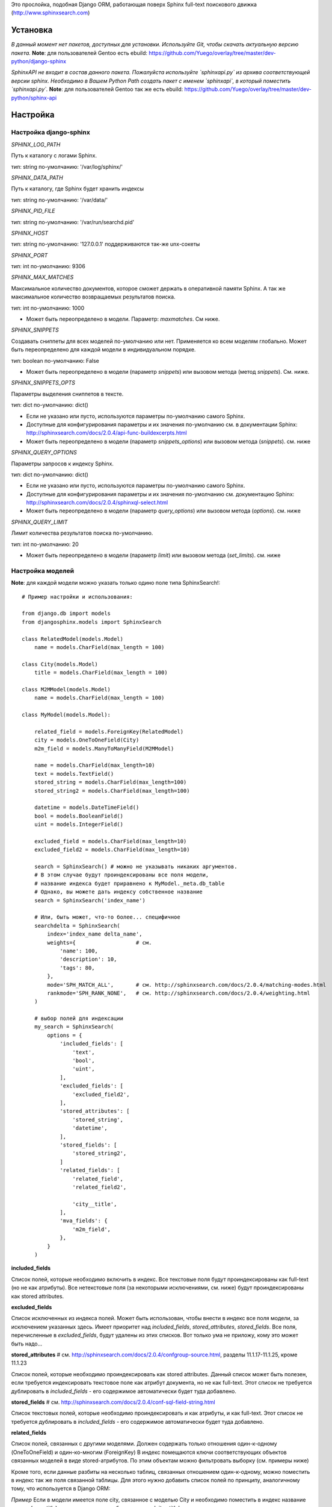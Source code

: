 Это прослойка, подобная Django ORM, работающая поверх Sphinx full-text поискового движка (http://www.sphinxsearch.com)


Установка
---------

*В данный момент нет пакетов, доступных для установки. Используйте Git, чтобы скачать актуальную версию пакета.*
**Note**: для пользователей Gentoo есть ebuild: https://github.com/Yuego/overlay/tree/master/dev-python/django-sphinx

*SphinxAPI не входит в состав данного пакета. Пожалуйста используйте `sphinxapi.py` из архива соответствующей версии sphinx. Необходимо в Вашем Python Path создать пакет с именем `sphinxapi`, в который поместить `sphinxapi.py`.*
**Note**: для пользователей Gentoo так же есть ebuild: https://github.com/Yuego/overlay/tree/master/dev-python/sphinx-api

Настройка
---------

**Настройка django-sphinx**
===========================

*SPHINX_LOG_PATH*

Путь к каталогу с логами Sphinx.

тип: string
по-умолчанию: '/var/log/sphinx/'

*SPHINX_DATA_PATH*

Путь к каталогу, где Sphinx будет хранить индексы

тип: string
по-умолчанию: '/var/data/'

*SPHINX_PID_FILE*

тип: string
по-умолчанию: '/var/run/searchd.pid'

*SPHINX_HOST*

тип: string
по-умолчанию: '127.0.0.1'
поддерживаются так-же unx-сокеты

*SPHINX_PORT*

тип: int
по-умолчанию: 9306

*SPHINX_MAX_MATCHES*

Максимальное количество документов, которое сможет держать в оперативной памяти Sphinx. А так же максимальное количество возвращаемых результатов поиска.

тип: int
по-умолчанию: 1000

* Может быть переопределено в модели. Параметр: `maxmatches`. См ниже.

*SPHINX_SNIPPETS*

Создавать сниппеты для всех моделей по-умолчанию или нет. Применяется ко всем моделям глобально. Может быть переопределено для каждой модели в индивидуальном порядке.

тип: boolean
по-умолчанию: False

* Может быть переопределено в модели (параметр `snippets`) или вызовом метода (метод `snippets`). См. ниже.

*SPHINX_SNIPPETS_OPTS*

Параметры выделения сниппетов в тексте.

тип: dict
по-умолчанию: dict()

* Если не указано или пусто, используются параметры по-умолчанию самого Sphinx.
* Доступные для конфигурирования параметры и их значения по-умолчанию см. в документации Sphinx: http://sphinxsearch.com/docs/2.0.4/api-func-buildexcerpts.html
* Может быть переопределено в модели (параметр `snippets_options`) или вызовом метода (`snippets`). см. ниже

*SPHINX_QUERY_OPTIONS*

Параметры запросов к индексу Sphinx.

тип: dict
по-умолчанию: dict()

* Если не указано или пусто, используются параметры по-умолчанию самого Sphinx.
* Доступные для конфигурирования параметры и их значения по-умолчанию см. документацию Sphinx: http://sphinxsearch.com/docs/2.0.4/sphinxql-select.html
* Может быть переопределено в модели (параметр `query_options`) или вызовом метода (`options`). см. ниже

*SPHINX_QUERY_LIMIT*

Лимит количества результатов поиска по-умолчанию.

тип: int
по-умолчанию: 20

* Может быть переопределено в модели (параметр `limit`) или вызовом метода (`set_limits`). см. ниже


Настройка моделей
=================

**Note**: для каждой модели можно указать только одино поле типа SphinxSearch!::

    # Пример настройки и использования:

    from django.db import models
    from djangosphinx.models import SphinxSearch

    class RelatedModel(models.Model)
        name = models.CharField(max_length = 100)

    class City(models.Model)
        title = models.CharField(max_length = 100)

    class M2MModel(models.Model)
        name = models.CharField(max_length = 100)

    class MyModel(models.Model):

        related_field = models.ForeignKey(RelatedModel)
        city = models.OneToOneField(City)
        m2m_field = models.ManyToManyField(M2MModel)

        name = models.CharField(max_length=10)
        text = models.TextField()
        stored_string = models.CharField(max_length=100)
        stored_string2 = models.CharField(max_length=100)

        datetime = models.DateTimeField()
        bool = models.BooleanField()
        uint = models.IntegerField()

        excluded_field = models.CharField(max_length=10)
        excluded_field2 = models.CharField(max_length=10)

        search = SphinxSearch() # можно не указывать никаких аргументов.
        # В этом случае будут проиндексированы все поля модели,
        # название индекса будет приравнено к MyModel._meta.db_table
        # Однако, вы можете дать индексу собственное название
        search = SphinxSearch('index_name')

        # Или, быть может, что-то более... специфичное
        searchdelta = SphinxSearch(
            index='index_name delta_name',
            weights={                   # см.
                'name': 100,
                'description': 10,
                'tags': 80,
            },
            mode='SPH_MATCH_ALL',       # см. http://sphinxsearch.com/docs/2.0.4/matching-modes.html
            rankmode='SPH_RANK_NONE',   # см. http://sphinxsearch.com/docs/2.0.4/weighting.html
        )

        # выбор полей для индексации
        my_search = SphinxSearch(
            options = {
                'included_fields': [
                    'text',
                    'bool',
                    'uint',
                ],
                'excluded_fields': [
                    'excluded_field2',
                ],
                'stored_attributes': [
                    'stored_string',
                    'datetime',
                ],
                'stored_fields': [
                    'stored_string2',
                ]
                'related_fields': [
                    'related_field',
                    'related_field2',

                    'city__title',
                ],
                'mva_fields': {
                    'm2m_field',
                },
            }
        )


**included_fields**

Список полей, которые необходимо включить в индекс. Все текстовые поля будут проиндексированы как full-text (но не как атрибуты). Все нетекстовые поля (за некоторыми исключениями, см. ниже) будут проиндексированы как stored attributes.

**excluded_fields**

Список исключенных из индекса полей. Может быть использован, чтобы внести в индекс все поля модели, за исключением указанных здесь.
Имеет приоритет над `included_fields`, `stored_attributes`, `stored_fields`. Все поля, перечисленные в `excluded_fields`, будут удалены из этих списков.
Вот только ума не приложу, кому это может быть надо...

**stored_attributes**   # см. http://sphinxsearch.com/docs/2.0.4/confgroup-source.html, разделы 11.1.17-11.1.25, кроме 11.1.23

Список полей, которые необходимо проиндексировать как stored attributes.
Данный список может быть полезен, если требуется индексировать текстовое поле как атрибут документа, но не как full-text.
Этот список не требуется дублировать в `included_fields` - его содержимое автоматически будет туда добавлено.

**stored_fields**       # см. http://sphinxsearch.com/docs/2.0.4/conf-sql-field-string.html

Список текстовых полей, которые необходимо проиндексировать и как атрибуты, и как full-text.
Этот список не требуется дублировать в `included_fields` - его содержимое автоматически будет туда добавлено.

**related_fields**

Список полей, связанных с другими моделями. Должен содержать только отношения один-к-одному (OneToOneField) и один-ко-многим (ForeignKey)
В индекс помещаются ключи соответствующих объектов связанных моделей в виде stored-атрибутов.
По этим объектам можно фильтровать выборку (см. примеры ниже)

Кроме того, если данные разбиты на несколько таблиц, связанных отношением один-к-одному, можно поместить в индекс так же поля связанной таблицы. Для этого нужно добавить список полей по принципу, аналогичному тому, что используется в Django ORM:

*Пример*
Если в модели имеется поле city, связанное с моделью City и необходимо поместить в индекс название города (поле title), то в список нужно добавить строку 'city__title'.

**mva_fields**      # см. http://sphinxsearch.com/docs/2.0.4/conf-sql-attr-multi.html

Список MVA-атрибутов.

**WARNING**
Будьте осторожны в использовании stored-атрибутов, особенно текстовых. Все атрибуты sphinx загружает в память, поэтому поля, содержащие много текста, могут съесть всю память Вашего сервера.
Заполняйте `included_fields` только необходимыми полями, но не оставляйте его пустым.
Я Вас предупредил!


Использование
-------------

**Note**: все примеры будут даны для указанной выше модели::

    queryset = MyModel.my_search.query('query')

    # простые выборки
    results1 = queryset.order_by('@weight', '@id', 'uint')
    results2 = queryset.filter(uint=[1,2,5,7,10])
    results3 = queryset.filter(bool=False)
    results4 = queryset.exclude(uint=5)[0:10]
    results5 = queryset.count()

    # примеры посложнее

    # ForeignKey или OneToOneField
    related_item = RelatedModel.objects.get(pk=1)
    related_queryset = RelatedModel.objects.get(pk__in=[1,2])

    # фильтр по идентификатору объекта из связанной модели
    results6 = queryset.filter(related_field=100)
    # или можно передать в качестве аргумента сам объект
    results7 = queryset.filter(related_field=related_item)

    # фильтр по списку идентификаторов нескольких объектов из связанной модели
    results8 = queryset.filter(related_field__in=[4,5,6])
    # или QuerySet
    results9 = queryset.filter(related_field__in=related_queryset)

    # однако, можно и так
    results10 = queryset.filter(related_field__in=related_item)


    # ManyToManyField
    m2m_item = M2MModel.objects.get(pk=1)
    m2m_queryset = M2MModel.objects.filter(pk__in=[1,2,3])

    # аналогично для MVA-атрибутов
    results11 = queryset.filter(m2m_field=23)
    results12 = queryset.filter(m2m_field=m2m_item)
    results13 = queryset.filter(m2m_field__in=[2,6,9])
    results14 = queryset.filter(m2m_field__in=m2m_queryset)
    results15 = queryset.filter(m2m_field__in=m2m_item)



Методы класса SphinxQuerySet
============================
*Note*: все перечисленные методы возвращают объект и позволяют создавать цепочки: qs = SphinxQuerySet().query('query').group_by('field')


**__init__**

Принимает 2 необязательных позиционных параметра и несколько словарных:

*model* - ссылка на класс модели, для которой создан индекс

*Если не указана и не указан параметр `index` (см. ниже), поиск осуществляется по всем существующим индексам.

*using* - имя БД (см. документацию к Djano ORM: https://docs.djangoproject.com/en/dev/topics/db/multi-db/)

*query_options* - см. `SPHINX_QUERY_OPTIONS` выше.

*limit* - см. `SPHINX_QUERY_LIMIT` выше.

*maxmatches* - см. `SPHINX_MAX_MATCHES` выше.

*snippets* - см. `SPHINX_SNIPPETS` выше.

*snippets_options* - см. `SPHINX_SNIPPETS_OPTS` выше.

*index* - список индексов, по которым будет осуществляться поиск.

*В названии индекса допустимы символы: [a-z0-9_-]. Все остальные будут считаться разделителями списка.

**add_index**

Принимает единственный аргумент - список индексов. Аналогично `index` в `__init__`.
Добавляет индексы в список.

**remove_index**

Аналогично `add_index`. Удаляет переданные индексы из списка.

**query**

Принимает строку - поисковый запрос.

**filter**

Аналогичен методу `filter` Django ORM.
Досупны операции: `gt`, `gte`, `lt`, `lte`, `in`, `range` и `=`::

    qs = qs.filter(field=value)
    qs = qs.filter(field__gt=value)


**exclude**

Аналогичен `filter`, но исключает указанные значения из выборки.
Поддерживает те же операции, за исключением `range` (SphinxQL не поддерживает NOT field BETWEEN val1 AND val2)

**fields**

По умолчанию Sphinx возвращает все поля индекса.
Данный метод принимает имена полей, которые должны быть получены. Значения в дальнейшем можно получить через атрибут `sphinx` объекта.

Кроме того можно создавать вычисляемые выражения (см. http://sphinxsearch.com/docs/2.0.6/sphinxql-select.html)
Для этого необходимо передать методу именованные параметры, где имя параметра - alias выражения, а значение - строка с выражением::

    qs = qs.fields(expr1='group_id*123+456')

**options**

Позволяет задать новые `SPHINX_QUERY_OPTIONS` путём передачи их в качестве именованных параметров данному методу.

**snippets**

Принимает один необязательный позиционный атрибут и несколько словарных

**snippets** - булев параметр. Включает или отключает создание сниппетов. (если метод вызван без параметров, создание снипеетов будет включено)

Именованные параметры см выше `SPHINX_SNIPPETS_OPTS`

**group_by**

Принимает один параметр - имя поля, по которому нужно группировать результаты поиска (в данный момент SpinxQL 2.0.4 не позволяет группировать более чем по одному полю)

**order_by**

Принимает названия полей, по которым выборка должна быть отсортирована. Аналогично одноимённому методу Django ORM.

**group_order_by**

Специфический для SphinxQL метод, позволяющий сортировать результаты внутри группы. Аналогично `order_by` принимает список полей.

**all**

Устанавливает лимит выдачи максимально возможным (см. `SPHINX_MAX_MATCHES`)

**none**

Возвращяет пустой QuerySet

**reset**

Сбрасывает все параметры к значениям по-умолчанию (или установленным в конфигурации)

**limit**

Устанавливает ограничения на выборку.
Принимает 2 позиционных параметра

*start* - смещение (сколько документов пропустить)
*stop* - номер последнего документа

Метод действует аналогично slice в python. Не путайте с limit и offset в SQL::

    qs.set_limits(100,200) == qs[100:200]

*Note*: метод не возвращает никаких значений. Пользоваться им не рекомендуется - используйте сиктаксис slice.
















Some additional methods:
* count()
* extra() (passed to the queryset)
* all() (does nothing)
* select_related() (passed to the queryset)
* group_by(field, field, field)
* set_options(index='', weights={}, weights=[], mode='SPH_MODE_*', rankmode='SPH_MATCH_*', passages=True, passages_opts={})

The django-sphinx layer also supports some basic querying over multiple indexes. To use this you first need to understand the rules of a UNION. As of djangosphinx 3.0, it is no longer necessary to store a "content_type" attribute in your index, as it is encoded in the 32-bit doc_id along with object pk. Additionally, ContentType queries are stored in cache under the format "djangosphinx_content_type_xxx", where xxx is the pk of the ContentType object. In general, you needn't bother with these cache values - just be aware if you're trying to set a cache key for an unrelated object/value to something of this format, you're going to get some strange results.

You can then do something like this::

    from djangosphinx.models import SphinxSearch

    SphinxSearch('index1 index2 index3').query('hello')

This will return a list of all matches, ordered by weight, from all indexes. This performs one SQL query per index with matches in it, as Django's ORM does not support SQL UNION.

Be aware that making queries in this manner has a couple of gotchas. First, you must have globally unique document IDs. This is largely taken care of internally by djangosphinx 3.0 with SQL bitwise arithmetic, but just be aware of this inherent limitation of SphinxClient's Query() function when used outside of djangosphinx.

Second, you must have "homogeneous" index schemas. What this means is that the "fields" (not attributes) you perform a search on must have the same name across indexes. If these requirement is not met, in the above "SphinxSearch('index1 index2 index3').query('hello')" example the searchable field AND attribute values of the last index (in this case 'index3') will be used for all results, even those from 'index1' and 'index2'. The result is that weight, searched field, and attribute values will be completely wrong for all results that aren't from 'index3'. In all likelihood, your attributes will be empty, weight will be "100", and you'll just get back document IDs from Sphinx.

If you intend to use the built in djangosphinx.shortcuts.sphinx_query() function, be aware that it is using this Query() function to perform searches across all of the models that have a SphinxSearch() manager. The best way to avoid this issue if you've got a simple schema (i.e. you're searching only one field per index) is to pick an arbitrary name like "text", and in your sql_query, change the field to be searched on to have the name text. Example: "SELECT ..., tablename.name as 'text'"". Do this for every index, and you can perform Query() searches across them. For anything more complex, you're going to have to be creative.

Config Generation
-----------------

django-sphinx now includes a tool to create sample configuration for your models. It will generate both a source, and index configuration for a model class. You will still need to manually tweak the output, and insert it into your configuration, but it should aid in initial setup.

To use it::


    from djangosphinx.utils import *

    from myproject.myapp.models import MyModel

    output = generate_config_for_model(MyModel)

    print output

If you have multiple models which you wish to use the UNION searching::

    model_classes = (ModelOne, ModelTwoWhichResemblesModelOne)

    output = generate_config_for_models(model_classes)

You can also now output configuration from the command line::

    ./manage.py generate_sphinx_config <appname>

This will loop through all models in <appname> and attempt to find any with a SphinxSearch instance that is using the default index name (db_table).

Using the Config Generator
--------------------------

**WARNING**
The same caveats that pertain to "stored_string_fields" apply here. Be careful about storing too much information in this manner. Attributes are meant mainly for filtering and sorting, not storage. Add too much baggage to your documents and you can make Sphinx crawl. You've been warned - again.

*New in 2.2*

django-sphinx now includes a simply python script to generate a config using your default template renderer. By default, we mean that if `coffin` is included in your INSTALLED_APPS, it uses it, otherwise it uses Django.

Two variables directly relate to the config generation:

    # The base path for sphinx files. Sub directories will include data, log, and run.
    SPHINX_ROOT = '/var/sphinx-search/'

    # Optional, defaults to 'conf/sphinx.html'. This should be configuration template.
    # See the included templates/sphinx.conf for an example.
    SPHINX_CONFIG_TEMPLATE = 'conf/sphinx.html'

Once done, your config can be passed via any sphinx command like so:

    # Index your stuff
    DJANGO_SETTINGS_MODULE=myproject.settings indexer --config /path/to/djangosphinx/config.py --all --rotate

    # Start the daemon
    DJANGO_SETTINGS_MODULE=myproject.settings searchd --config /path/to/djangosphinx/config.py

    # Query the daemon
    DJANGO_SETTINGS_MODULE=myproject.settings search --config /path/to/djangosphinx/config.py my query

    # Kill the daemon
    kill -9 $(cat /var/sphinx-search/run/searchd.pid)

For now, we recommend you setup some basic bash aliases or scripts to deal with this. This is just the first step in embedded config generation, so stay tuned!

* Note: Make sure your PYTHON_PATH is setup properly!

Using Sphinx in Admin
---------------------

Sphinx includes it's own ModelAdmin class to allow you to use it with Django's built-in admin app.

To use it, see the following example::

    from djangosphinx.admin import SphinxModelAdmin

    class MyAdmin(SphinxModelAdmin):
        index = 'my_index_name' # defaults to Model._meta.db_table
        weights = {'field': 100}

Limitations? You know it.

- Only shows your max sphinx results (defaults to 1000)
- Filters currently don't work.
- This is a huge hack, so it may or may not continue working when Django updates.

Frequent Questions
------------------

*How do I run multiple copies of Sphinx using django-sphinx?*

The easiest way is to just run a different SPHINX_PORT setting in your settings.py. If you are using the above config generation, just modify the PORT, and start up the daemon

Resources
---------

* http://groups.google.com/group/django-sphinx
* http://www.davidcramer.net/code/65/setting-up-django-with-sphinx.html
